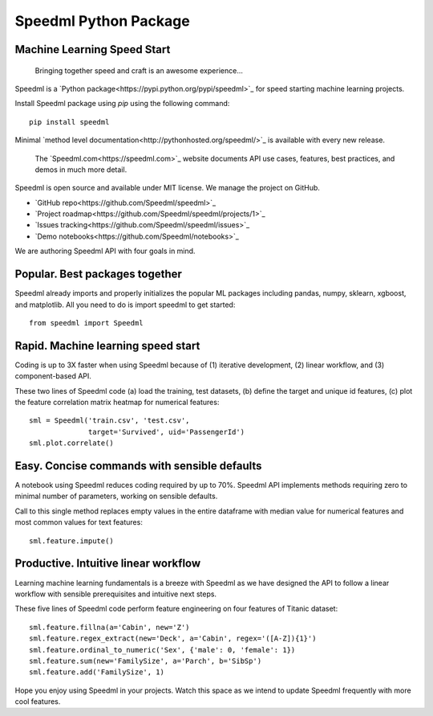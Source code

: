 ========================
Speedml Python Package
========================

Machine Learning Speed Start
-------------------------------

  Bringing together speed and craft is an awesome experience...

Speedml is a `Python package<https://pypi.python.org/pypi/speedml>`_ for speed starting machine learning projects.

Install Speedml package using `pip` using the following command::

  pip install speedml

Minimal `method level documentation<http://pythonhosted.org/speedml/>`_ is available with every new release.

  The `Speedml.com<https://speedml.com>`_ website documents API use cases, features, best practices, and demos in much more detail.

Speedml is open source and available under MIT license. We manage the project on GitHub.

- `GitHub repo<https://github.com/Speedml/speedml>`_
- `Project roadmap<https://github.com/Speedml/speedml/projects/1>`_
- `Issues tracking<https://github.com/Speedml/speedml/issues>`_
- `Demo notebooks<https://github.com/Speedml/notebooks>`_

We are authoring Speedml API with four goals in mind.

Popular. Best packages together
--------------------------------

Speedml already imports and properly initializes the popular ML packages including pandas, numpy, sklearn, xgboost, and matplotlib. All you need to do is import speedml to get started::

  from speedml import Speedml

Rapid. Machine learning speed start
------------------------------------

Coding is up to 3X faster when using Speedml because of (1) iterative development, (2) linear workflow, and (3) component-based API.

These two lines of Speedml code (a) load the training, test datasets, (b) define the target and unique id features, (c) plot the feature correlation matrix heatmap for numerical features::

  sml = Speedml('train.csv', 'test.csv',
                target='Survived', uid='PassengerId')
  sml.plot.correlate()

Easy. Concise commands with sensible defaults
----------------------------------------------

A notebook using Speedml reduces coding required by up to 70%. Speedml API implements methods requiring zero to minimal number of parameters, working on sensible defaults.

Call to this single method replaces empty values in the entire dataframe with median value for numerical features and most common values for text features::

  sml.feature.impute()

Productive. Intuitive linear workflow
---------------------------------------

Learning machine learning fundamentals is a breeze with Speedml as we have designed the API to follow a linear workflow with sensible prerequisites and intuitive next steps.

These five lines of Speedml code perform feature engineering on four features of Titanic dataset::

  sml.feature.fillna(a='Cabin', new='Z')
  sml.feature.regex_extract(new='Deck', a='Cabin', regex='([A-Z]){1}')
  sml.feature.ordinal_to_numeric('Sex', {'male': 0, 'female': 1})
  sml.feature.sum(new='FamilySize', a='Parch', b='SibSp')
  sml.feature.add('FamilySize', 1)

Hope you enjoy using Speedml in your projects. Watch this space as we intend to update Speedml frequently with more cool features.
